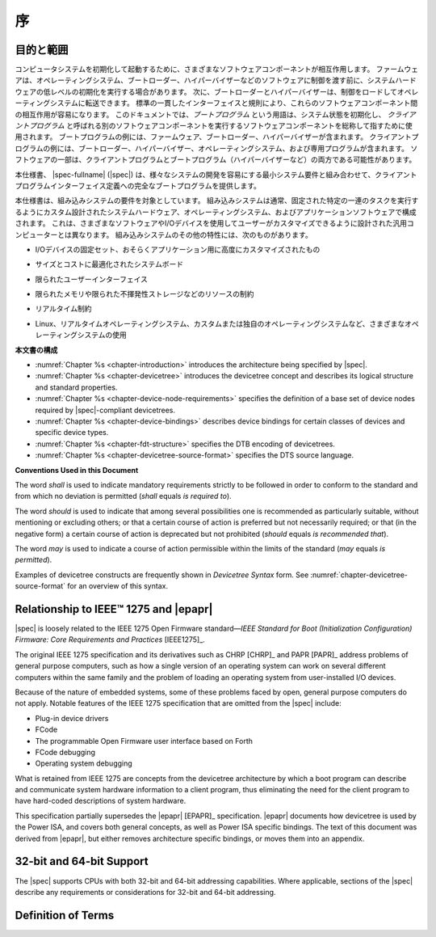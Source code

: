 .. SPDX-License-Identifier: Apache-2.0

.. _chapter-introduction:

..
    Introduction
序
============

..
    Purpose and Scope
目的と範囲
-----------------

..
    To initialize and boot a computer system, various software components
    interact. Firmware might perform low-level initialization of the system
    hardware before passing control to software such as an operating system,
    bootloader, or hypervisor. Bootloaders and hypervisors can, in turn,
    load and transfer control to operating systems. Standard, consistent
    interfaces and conventions facilitate the interactions between these
    software components.  In this document the term *boot program* is used to
    generically refer to a software component that initializes the system
    state and executes another software component referred to as a *client
    program*. Examples of a boot program include: firmware, bootloaders, and
    hypervisors. Examples of a client program include: bootloaders,
    hypervisors, operating systems, and special purpose programs. A piece of
    software may be both a client program and a boot program  (e.g. a hypervisor).
コンピュータシステムを初期化して起動するために、さまざまなソフトウェアコンポーネントが相互作用します。
ファームウェアは、オペレーティングシステム、ブートローダー、ハイパーバイザーなどのソフトウェアに制御を渡す前に、システムハードウェアの低レベルの初期化を実行する場合があります。
次に、ブートローダーとハイパーバイザーは、制御をロードしてオペレーティングシステムに転送できます。
標準の一貫したインターフェイスと規則により、これらのソフトウェアコンポーネント間の相互作用が容易になります。
このドキュメントでは、*ブートプログラム* という用語は、システム状態を初期化し、 *クライアントプログラム* と呼ばれる別のソフトウェアコンポーネントを実行するソフトウェアコンポーネントを総称して指すために使用されます。
ブートプログラムの例には、ファームウェア、ブートローダー、ハイパーバイザーが含まれます。
クライアントプログラムの例には、ブートローダー、ハイパーバイザー、オペレーティングシステム、および専用プログラムが含まれます。
ソフトウェアの一部は、クライアントプログラムとブートプログラム（ハイパーバイザーなど）の両方である可能性があります。

..
    This specification, the |spec-fullname| (|spec|),
    provides a complete boot program to client program
    interface definition, combined with minimum system requirements that
    facilitate the development of a wide variety of systems.
本仕様書、 |spec-fullname| (|spec|) は、様々なシステムの開発を容易にする最小システム要件と組み合わせて、クライアントプログラムインターフェイス定義への完全なブートプログラムを提供します。

..
    This specification is targeted towards the requirements of embedded
    systems. An embedded system typically consists of system hardware, an
    operating system, and application software that are custom designed to
    perform a fixed, specific set of tasks. This is unlike general purpose
    computers, which are designed to be customized by a user with a variety
    of software and I/O devices. Other characteristics of embedded systems
    may include:
本仕様書は、組み込みシステムの要件を対象としています。
組み込みシステムは通常、固定された特定の一連のタスクを実行するようにカスタム設計されたシステムハードウェア、オペレーティングシステム、およびアプリケーションソフトウェアで構成されます。
これは、さまざまなソフトウェアやI/Oデバイスを使用してユーザーがカスタマイズできるように設計された汎用コンピューターとは異なります。
組み込みシステムのその他の特性には、次のものがあります。

..
    *  a fixed set of I/O devices, possibly highly customized for the
    application
*   I/Oデバイスの固定セット、おそらくアプリケーション用に高度にカスタマイズされたもの
..
    *  a system board optimized for size and cost
*  サイズとコストに最適化されたシステムボード
..
    *  limited user interface
*  限られたユーザーインターフェイス
..
    *  resource constraints like limited memory and limited nonvolatile storage
*  限られたメモリや限られた不揮発性ストレージなどのリソースの制約
..
    *  real-time constraints
*  リアルタイム制約
.. 
    *  use of a wide variety of operating systems, including Linux,
    real-time operating systems, and custom or proprietary operating
    systems
*  Linux、リアルタイムオペレーティングシステム、カスタムまたは独自のオペレーティングシステムなど、さまざまなオペレーティングシステムの使用

..
    **Organization of this Document**
**本文書の構成**

* :numref:`Chapter %s <chapter-introduction>` introduces the architecture being
  specified by |spec|.
* :numref:`Chapter %s <chapter-devicetree>` introduces the devicetree concept
  and describes its logical structure and standard properties.
* :numref:`Chapter %s <chapter-device-node-requirements>` specifies the
  definition of a base set of device nodes required by |spec|-compliant
  devicetrees.
* :numref:`Chapter %s <chapter-device-bindings>` describes device bindings for
  certain classes of devices and specific device types.
* :numref:`Chapter %s <chapter-fdt-structure>` specifies the DTB encoding of devicetrees.
* :numref:`Chapter %s <chapter-devicetree-source-format>` specifies the DTS source language.

**Conventions Used in this Document**

The word *shall* is used to indicate mandatory requirements strictly to
be followed in order to conform to the standard and from which no
deviation is permitted (*shall* equals *is required to*).

The word *should* is used to indicate that among several possibilities
one is recommended as particularly suitable, without mentioning or
excluding others; or that a certain course of action is preferred but
not necessarily required; or that (in the negative form) a certain
course of action is deprecated but not prohibited (*should* equals *is
recommended that*).

The word *may* is used to indicate a course of action permissible within
the limits of the standard (*may* equals *is permitted*).

Examples of devicetree constructs are frequently shown in *Devicetree
Syntax* form. See :numref:`chapter-devicetree-source-format` for
an overview of this syntax.

Relationship to IEEE™ 1275 and |epapr|
--------------------------------------

|spec| is loosely related to the IEEE 1275 Open Firmware
standard—\ *IEEE Standard for Boot (Initialization Configuration)
Firmware: Core Requirements and Practices* [IEEE1275]_.

The original IEEE 1275 specification and its derivatives such as CHRP [CHRP]_
and PAPR [PAPR]_ address problems of general purpose computers, such as how a
single version of an operating system can work on several different
computers within the same family and the problem of loading an operating
system from user-installed I/O devices.

Because of the nature of embedded systems, some of these problems faced
by open, general purpose computers do not apply. Notable features of the
IEEE 1275 specification that are omitted from the |spec| include:

* Plug-in device drivers
* FCode
* The programmable Open Firmware user interface based on Forth
* FCode debugging
* Operating system debugging

What is retained from IEEE 1275 are concepts from the devicetree
architecture by which a boot program can describe and communicate system
hardware information to a client program, thus eliminating the need for
the client program to have hard-coded descriptions of system hardware.

This specification partially supersedes the |epapr| [EPAPR]_ specification.
|epapr| documents how devicetree is used by the Power ISA, and covers both
general concepts, as well as Power ISA specific bindings.
The text of this document was derived from |epapr|, but either removes architecture specific bindings, or moves them into an appendix.

32-bit and 64-bit Support
-------------------------

The |spec| supports CPUs with both 32-bit and 64-bit addressing
capabilities. Where applicable, sections of the |spec| describe any
requirements or considerations for 32-bit and 64-bit addressing.


Definition of Terms
-------------------

.. glossary::

   AMP
       Asymmetric Multiprocessing. Computer available CPUs are partitioned into
       groups, each running a distinct operating system image. The CPUs
       may or may not be identical.

   boot CPU
       The first CPU which a boot program directs to a client program’s
       entry point.

   Book III-E
       Embedded Environment. Section of the Power ISA defining supervisor
       instructions and related facilities used in embedded Power processor
       implementations.

   boot program
       Used to generically refer to a software component that initializes
       the system state and executes another software component referred to
       as a client program. Examples of a boot program include: firmware,
       bootloaders, and hypervisors.

   client program
       Program that typically contains application or operating system
       software. Examples of a client program include: bootloaders,
       hypervisors, operating systems, and special purpose programs.

   cell
       A unit of information consisting of 32 bits.

   DMA
       Direct memory access

   DTB
       Devicetree blob. Compact binary representation of the devicetree.

   DTC
       Devicetree compiler. An open source tool used to create DTB files
       from DTS files.

   DTS
       Devicetree syntax. A textual representation of a devicetree
       consumed by the DTC. See Appendix A Devicetree Source Format
       (version 1).

   effective address
       Memory address as computed by processor storage access or branch
       instruction.

   physical address
       Address used by the processor to access external device, typically a
       memory controller.

   Power ISA
       Power Instruction Set Architecture.

   interrupt specifier
       A property value that describes an interrupt. Typically information
       that specifies an interrupt number and sensitivity and triggering
       mechanism is included.

   secondary CPU
       CPUs other than the boot CPU that belong to the client program are
       considered *secondary CPUs*.

   SMP
       Symmetric multiprocessing. A computer architecture where two or more
       identical CPUs can share memory and IO and operate under a single operating
       system.

   SoC
       System on a chip. A single computer chip integrating one or more CPU
       core as well as number of other peripherals.

   unit address
       The part of a node name specifying the node’s address in the address
       space of the parent node.

   quiescent CPU
       A quiescent CPU is in a state where it cannot interfere with the
       normal operation of other CPUs, nor can its state be affected by the
       normal operation of other running CPUs, except by an explicit method
       for enabling or re-enabling the quiescent CPU.
